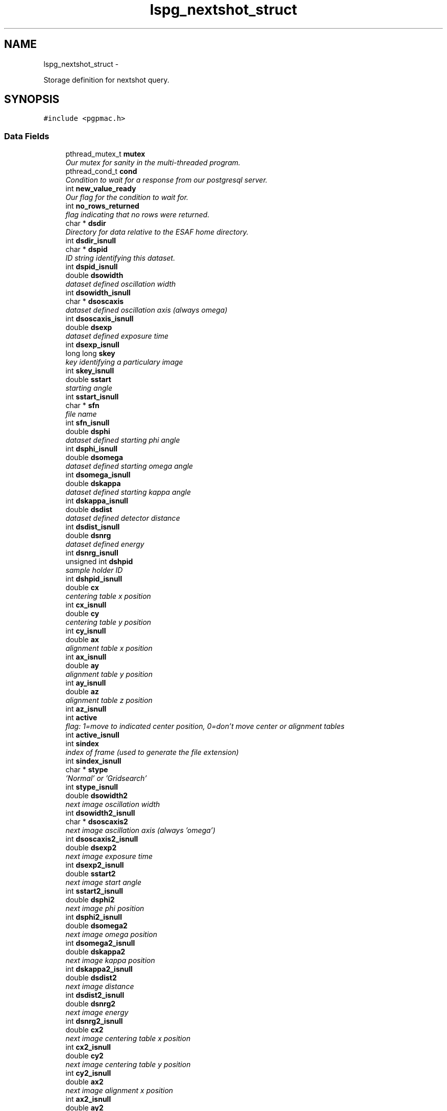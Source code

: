 .TH "lspg_nextshot_struct" 3 "Mon Dec 24 2012" "LS-CAT PGPMAC" \" -*- nroff -*-
.ad l
.nh
.SH NAME
lspg_nextshot_struct \- 
.PP
Storage definition for nextshot query\&.  

.SH SYNOPSIS
.br
.PP
.PP
\fC#include <pgpmac\&.h>\fP
.SS "Data Fields"

.in +1c
.ti -1c
.RI "pthread_mutex_t \fBmutex\fP"
.br
.RI "\fIOur mutex for sanity in the multi-threaded program\&. \fP"
.ti -1c
.RI "pthread_cond_t \fBcond\fP"
.br
.RI "\fICondition to wait for a response from our postgresql server\&. \fP"
.ti -1c
.RI "int \fBnew_value_ready\fP"
.br
.RI "\fIOur flag for the condition to wait for\&. \fP"
.ti -1c
.RI "int \fBno_rows_returned\fP"
.br
.RI "\fIflag indicating that no rows were returned\&. \fP"
.ti -1c
.RI "char * \fBdsdir\fP"
.br
.RI "\fIDirectory for data relative to the ESAF home directory\&. \fP"
.ti -1c
.RI "int \fBdsdir_isnull\fP"
.br
.ti -1c
.RI "char * \fBdspid\fP"
.br
.RI "\fIID string identifying this dataset\&. \fP"
.ti -1c
.RI "int \fBdspid_isnull\fP"
.br
.ti -1c
.RI "double \fBdsowidth\fP"
.br
.RI "\fIdataset defined oscillation width \fP"
.ti -1c
.RI "int \fBdsowidth_isnull\fP"
.br
.ti -1c
.RI "char * \fBdsoscaxis\fP"
.br
.RI "\fIdataset defined oscillation axis (always omega) \fP"
.ti -1c
.RI "int \fBdsoscaxis_isnull\fP"
.br
.ti -1c
.RI "double \fBdsexp\fP"
.br
.RI "\fIdataset defined exposure time \fP"
.ti -1c
.RI "int \fBdsexp_isnull\fP"
.br
.ti -1c
.RI "long long \fBskey\fP"
.br
.RI "\fIkey identifying a particulary image \fP"
.ti -1c
.RI "int \fBskey_isnull\fP"
.br
.ti -1c
.RI "double \fBsstart\fP"
.br
.RI "\fIstarting angle \fP"
.ti -1c
.RI "int \fBsstart_isnull\fP"
.br
.ti -1c
.RI "char * \fBsfn\fP"
.br
.RI "\fIfile name \fP"
.ti -1c
.RI "int \fBsfn_isnull\fP"
.br
.ti -1c
.RI "double \fBdsphi\fP"
.br
.RI "\fIdataset defined starting phi angle \fP"
.ti -1c
.RI "int \fBdsphi_isnull\fP"
.br
.ti -1c
.RI "double \fBdsomega\fP"
.br
.RI "\fIdataset defined starting omega angle \fP"
.ti -1c
.RI "int \fBdsomega_isnull\fP"
.br
.ti -1c
.RI "double \fBdskappa\fP"
.br
.RI "\fIdataset defined starting kappa angle \fP"
.ti -1c
.RI "int \fBdskappa_isnull\fP"
.br
.ti -1c
.RI "double \fBdsdist\fP"
.br
.RI "\fIdataset defined detector distance \fP"
.ti -1c
.RI "int \fBdsdist_isnull\fP"
.br
.ti -1c
.RI "double \fBdsnrg\fP"
.br
.RI "\fIdataset defined energy \fP"
.ti -1c
.RI "int \fBdsnrg_isnull\fP"
.br
.ti -1c
.RI "unsigned int \fBdshpid\fP"
.br
.RI "\fIsample holder ID \fP"
.ti -1c
.RI "int \fBdshpid_isnull\fP"
.br
.ti -1c
.RI "double \fBcx\fP"
.br
.RI "\fIcentering table x position \fP"
.ti -1c
.RI "int \fBcx_isnull\fP"
.br
.ti -1c
.RI "double \fBcy\fP"
.br
.RI "\fIcentering table y position \fP"
.ti -1c
.RI "int \fBcy_isnull\fP"
.br
.ti -1c
.RI "double \fBax\fP"
.br
.RI "\fIalignment table x position \fP"
.ti -1c
.RI "int \fBax_isnull\fP"
.br
.ti -1c
.RI "double \fBay\fP"
.br
.RI "\fIalignment table y position \fP"
.ti -1c
.RI "int \fBay_isnull\fP"
.br
.ti -1c
.RI "double \fBaz\fP"
.br
.RI "\fIalignment table z position \fP"
.ti -1c
.RI "int \fBaz_isnull\fP"
.br
.ti -1c
.RI "int \fBactive\fP"
.br
.RI "\fIflag: 1=move to indicated center position, 0=don't move center or alignment tables \fP"
.ti -1c
.RI "int \fBactive_isnull\fP"
.br
.ti -1c
.RI "int \fBsindex\fP"
.br
.RI "\fIindex of frame (used to generate the file extension) \fP"
.ti -1c
.RI "int \fBsindex_isnull\fP"
.br
.ti -1c
.RI "char * \fBstype\fP"
.br
.RI "\fI'Normal' or 'Gridsearch' \fP"
.ti -1c
.RI "int \fBstype_isnull\fP"
.br
.ti -1c
.RI "double \fBdsowidth2\fP"
.br
.RI "\fInext image oscillation width \fP"
.ti -1c
.RI "int \fBdsowidth2_isnull\fP"
.br
.ti -1c
.RI "char * \fBdsoscaxis2\fP"
.br
.RI "\fInext image ascillation axis (always 'omega') \fP"
.ti -1c
.RI "int \fBdsoscaxis2_isnull\fP"
.br
.ti -1c
.RI "double \fBdsexp2\fP"
.br
.RI "\fInext image exposure time \fP"
.ti -1c
.RI "int \fBdsexp2_isnull\fP"
.br
.ti -1c
.RI "double \fBsstart2\fP"
.br
.RI "\fInext image start angle \fP"
.ti -1c
.RI "int \fBsstart2_isnull\fP"
.br
.ti -1c
.RI "double \fBdsphi2\fP"
.br
.RI "\fInext image phi position \fP"
.ti -1c
.RI "int \fBdsphi2_isnull\fP"
.br
.ti -1c
.RI "double \fBdsomega2\fP"
.br
.RI "\fInext image omega position \fP"
.ti -1c
.RI "int \fBdsomega2_isnull\fP"
.br
.ti -1c
.RI "double \fBdskappa2\fP"
.br
.RI "\fInext image kappa position \fP"
.ti -1c
.RI "int \fBdskappa2_isnull\fP"
.br
.ti -1c
.RI "double \fBdsdist2\fP"
.br
.RI "\fInext image distance \fP"
.ti -1c
.RI "int \fBdsdist2_isnull\fP"
.br
.ti -1c
.RI "double \fBdsnrg2\fP"
.br
.RI "\fInext image energy \fP"
.ti -1c
.RI "int \fBdsnrg2_isnull\fP"
.br
.ti -1c
.RI "double \fBcx2\fP"
.br
.RI "\fInext image centering table x position \fP"
.ti -1c
.RI "int \fBcx2_isnull\fP"
.br
.ti -1c
.RI "double \fBcy2\fP"
.br
.RI "\fInext image centering table y position \fP"
.ti -1c
.RI "int \fBcy2_isnull\fP"
.br
.ti -1c
.RI "double \fBax2\fP"
.br
.RI "\fInext image alignment x position \fP"
.ti -1c
.RI "int \fBax2_isnull\fP"
.br
.ti -1c
.RI "double \fBay2\fP"
.br
.RI "\fInext image alignment y position \fP"
.ti -1c
.RI "int \fBay2_isnull\fP"
.br
.ti -1c
.RI "double \fBaz2\fP"
.br
.RI "\fInext image alignment z position \fP"
.ti -1c
.RI "int \fBaz2_isnull\fP"
.br
.ti -1c
.RI "int \fBactive2\fP"
.br
.RI "\fIflag: 1 if next image should use the above centering parameters \fP"
.ti -1c
.RI "int \fBactive2_isnull\fP"
.br
.ti -1c
.RI "int \fBsindex2\fP"
.br
.RI "\fInext image index number \fP"
.ti -1c
.RI "int \fBsindex2_isnull\fP"
.br
.ti -1c
.RI "char * \fBstype2\fP"
.br
.RI "\fInext image type ('Normal' or 'Gridsearch') \fP"
.ti -1c
.RI "int \fBstype2_isnull\fP"
.br
.in -1c
.SH "Detailed Description"
.PP 
Storage definition for nextshot query\&. 

The next shot query returns all the information needed to collect the next data frame\&. Since SQL allows for null fields independently from blank strings a separate integer is used as a flag for this case\&. This adds to the program complexity but allows for some important cases\&. Suck it up\&. 
.PP
Definition at line 269 of file pgpmac\&.h\&.
.SH "Field Documentation"
.PP 
.SS "int lspg_nextshot_struct::active"

.PP
flag: 1=move to indicated center position, 0=don't move center or alignment tables 
.PP
Definition at line 332 of file pgpmac\&.h\&.
.SS "int lspg_nextshot_struct::active2"

.PP
flag: 1 if next image should use the above centering parameters 
.PP
Definition at line 383 of file pgpmac\&.h\&.
.SS "int lspg_nextshot_struct::active2_isnull"

.PP
Definition at line 384 of file pgpmac\&.h\&.
.SS "int lspg_nextshot_struct::active_isnull"

.PP
Definition at line 333 of file pgpmac\&.h\&.
.SS "double lspg_nextshot_struct::ax"

.PP
alignment table x position 
.PP
Definition at line 323 of file pgpmac\&.h\&.
.SS "double lspg_nextshot_struct::ax2"

.PP
next image alignment x position 
.PP
Definition at line 374 of file pgpmac\&.h\&.
.SS "int lspg_nextshot_struct::ax2_isnull"

.PP
Definition at line 375 of file pgpmac\&.h\&.
.SS "int lspg_nextshot_struct::ax_isnull"

.PP
Definition at line 324 of file pgpmac\&.h\&.
.SS "double lspg_nextshot_struct::ay"

.PP
alignment table y position 
.PP
Definition at line 326 of file pgpmac\&.h\&.
.SS "double lspg_nextshot_struct::ay2"

.PP
next image alignment y position 
.PP
Definition at line 377 of file pgpmac\&.h\&.
.SS "int lspg_nextshot_struct::ay2_isnull"

.PP
Definition at line 378 of file pgpmac\&.h\&.
.SS "int lspg_nextshot_struct::ay_isnull"

.PP
Definition at line 327 of file pgpmac\&.h\&.
.SS "double lspg_nextshot_struct::az"

.PP
alignment table z position 
.PP
Definition at line 329 of file pgpmac\&.h\&.
.SS "double lspg_nextshot_struct::az2"

.PP
next image alignment z position 
.PP
Definition at line 380 of file pgpmac\&.h\&.
.SS "int lspg_nextshot_struct::az2_isnull"

.PP
Definition at line 381 of file pgpmac\&.h\&.
.SS "int lspg_nextshot_struct::az_isnull"

.PP
Definition at line 330 of file pgpmac\&.h\&.
.SS "pthread_cond_t lspg_nextshot_struct::cond"

.PP
Condition to wait for a response from our postgresql server\&. 
.PP
Definition at line 271 of file pgpmac\&.h\&.
.SS "double lspg_nextshot_struct::cx"

.PP
centering table x position 
.PP
Definition at line 317 of file pgpmac\&.h\&.
.SS "double lspg_nextshot_struct::cx2"

.PP
next image centering table x position 
.PP
Definition at line 368 of file pgpmac\&.h\&.
.SS "int lspg_nextshot_struct::cx2_isnull"

.PP
Definition at line 369 of file pgpmac\&.h\&.
.SS "int lspg_nextshot_struct::cx_isnull"

.PP
Definition at line 318 of file pgpmac\&.h\&.
.SS "double lspg_nextshot_struct::cy"

.PP
centering table y position 
.PP
Definition at line 320 of file pgpmac\&.h\&.
.SS "double lspg_nextshot_struct::cy2"

.PP
next image centering table y position 
.PP
Definition at line 371 of file pgpmac\&.h\&.
.SS "int lspg_nextshot_struct::cy2_isnull"

.PP
Definition at line 372 of file pgpmac\&.h\&.
.SS "int lspg_nextshot_struct::cy_isnull"

.PP
Definition at line 321 of file pgpmac\&.h\&.
.SS "char* lspg_nextshot_struct::dsdir"

.PP
Directory for data relative to the ESAF home directory\&. 
.PP
Definition at line 275 of file pgpmac\&.h\&.
.SS "int lspg_nextshot_struct::dsdir_isnull"

.PP
Definition at line 276 of file pgpmac\&.h\&.
.SS "double lspg_nextshot_struct::dsdist"

.PP
dataset defined detector distance 
.PP
Definition at line 308 of file pgpmac\&.h\&.
.SS "double lspg_nextshot_struct::dsdist2"

.PP
next image distance 
.PP
Definition at line 362 of file pgpmac\&.h\&.
.SS "int lspg_nextshot_struct::dsdist2_isnull"

.PP
Definition at line 363 of file pgpmac\&.h\&.
.SS "int lspg_nextshot_struct::dsdist_isnull"

.PP
Definition at line 309 of file pgpmac\&.h\&.
.SS "double lspg_nextshot_struct::dsexp"

.PP
dataset defined exposure time 
.PP
Definition at line 287 of file pgpmac\&.h\&.
.SS "double lspg_nextshot_struct::dsexp2"

.PP
next image exposure time 
.PP
Definition at line 347 of file pgpmac\&.h\&.
.SS "int lspg_nextshot_struct::dsexp2_isnull"

.PP
Definition at line 348 of file pgpmac\&.h\&.
.SS "int lspg_nextshot_struct::dsexp_isnull"

.PP
Definition at line 288 of file pgpmac\&.h\&.
.SS "unsigned int lspg_nextshot_struct::dshpid"

.PP
sample holder ID 
.PP
Definition at line 314 of file pgpmac\&.h\&.
.SS "int lspg_nextshot_struct::dshpid_isnull"

.PP
Definition at line 315 of file pgpmac\&.h\&.
.SS "double lspg_nextshot_struct::dskappa"

.PP
dataset defined starting kappa angle 
.PP
Definition at line 305 of file pgpmac\&.h\&.
.SS "double lspg_nextshot_struct::dskappa2"

.PP
next image kappa position 
.PP
Definition at line 359 of file pgpmac\&.h\&.
.SS "int lspg_nextshot_struct::dskappa2_isnull"

.PP
Definition at line 360 of file pgpmac\&.h\&.
.SS "int lspg_nextshot_struct::dskappa_isnull"

.PP
Definition at line 306 of file pgpmac\&.h\&.
.SS "double lspg_nextshot_struct::dsnrg"

.PP
dataset defined energy 
.PP
Definition at line 311 of file pgpmac\&.h\&.
.SS "double lspg_nextshot_struct::dsnrg2"

.PP
next image energy 
.PP
Definition at line 365 of file pgpmac\&.h\&.
.SS "int lspg_nextshot_struct::dsnrg2_isnull"

.PP
Definition at line 366 of file pgpmac\&.h\&.
.SS "int lspg_nextshot_struct::dsnrg_isnull"

.PP
Definition at line 312 of file pgpmac\&.h\&.
.SS "double lspg_nextshot_struct::dsomega"

.PP
dataset defined starting omega angle 
.PP
Definition at line 302 of file pgpmac\&.h\&.
.SS "double lspg_nextshot_struct::dsomega2"

.PP
next image omega position 
.PP
Definition at line 356 of file pgpmac\&.h\&.
.SS "int lspg_nextshot_struct::dsomega2_isnull"

.PP
Definition at line 357 of file pgpmac\&.h\&.
.SS "int lspg_nextshot_struct::dsomega_isnull"

.PP
Definition at line 303 of file pgpmac\&.h\&.
.SS "char* lspg_nextshot_struct::dsoscaxis"

.PP
dataset defined oscillation axis (always omega) 
.PP
Definition at line 284 of file pgpmac\&.h\&.
.SS "char* lspg_nextshot_struct::dsoscaxis2"

.PP
next image ascillation axis (always 'omega') 
.PP
Definition at line 344 of file pgpmac\&.h\&.
.SS "int lspg_nextshot_struct::dsoscaxis2_isnull"

.PP
Definition at line 345 of file pgpmac\&.h\&.
.SS "int lspg_nextshot_struct::dsoscaxis_isnull"

.PP
Definition at line 285 of file pgpmac\&.h\&.
.SS "double lspg_nextshot_struct::dsowidth"

.PP
dataset defined oscillation width 
.PP
Definition at line 281 of file pgpmac\&.h\&.
.SS "double lspg_nextshot_struct::dsowidth2"

.PP
next image oscillation width 
.PP
Definition at line 341 of file pgpmac\&.h\&.
.SS "int lspg_nextshot_struct::dsowidth2_isnull"

.PP
Definition at line 342 of file pgpmac\&.h\&.
.SS "int lspg_nextshot_struct::dsowidth_isnull"

.PP
Definition at line 282 of file pgpmac\&.h\&.
.SS "double lspg_nextshot_struct::dsphi"

.PP
dataset defined starting phi angle 
.PP
Definition at line 299 of file pgpmac\&.h\&.
.SS "double lspg_nextshot_struct::dsphi2"

.PP
next image phi position 
.PP
Definition at line 353 of file pgpmac\&.h\&.
.SS "int lspg_nextshot_struct::dsphi2_isnull"

.PP
Definition at line 354 of file pgpmac\&.h\&.
.SS "int lspg_nextshot_struct::dsphi_isnull"

.PP
Definition at line 300 of file pgpmac\&.h\&.
.SS "char* lspg_nextshot_struct::dspid"

.PP
ID string identifying this dataset\&. 
.PP
Definition at line 278 of file pgpmac\&.h\&.
.SS "int lspg_nextshot_struct::dspid_isnull"

.PP
Definition at line 279 of file pgpmac\&.h\&.
.SS "pthread_mutex_t lspg_nextshot_struct::mutex"

.PP
Our mutex for sanity in the multi-threaded program\&. 
.PP
Definition at line 270 of file pgpmac\&.h\&.
.SS "int lspg_nextshot_struct::new_value_ready"

.PP
Our flag for the condition to wait for\&. 
.PP
Definition at line 272 of file pgpmac\&.h\&.
.SS "int lspg_nextshot_struct::no_rows_returned"

.PP
flag indicating that no rows were returned\&. 
.PP
Definition at line 273 of file pgpmac\&.h\&.
.SS "char* lspg_nextshot_struct::sfn"

.PP
file name 
.PP
Definition at line 296 of file pgpmac\&.h\&.
.SS "int lspg_nextshot_struct::sfn_isnull"

.PP
Definition at line 297 of file pgpmac\&.h\&.
.SS "int lspg_nextshot_struct::sindex"

.PP
index of frame (used to generate the file extension) 
.PP
Definition at line 335 of file pgpmac\&.h\&.
.SS "int lspg_nextshot_struct::sindex2"

.PP
next image index number 
.PP
Definition at line 386 of file pgpmac\&.h\&.
.SS "int lspg_nextshot_struct::sindex2_isnull"

.PP
Definition at line 387 of file pgpmac\&.h\&.
.SS "int lspg_nextshot_struct::sindex_isnull"

.PP
Definition at line 336 of file pgpmac\&.h\&.
.SS "long long lspg_nextshot_struct::skey"

.PP
key identifying a particulary image 
.PP
Definition at line 290 of file pgpmac\&.h\&.
.SS "int lspg_nextshot_struct::skey_isnull"

.PP
Definition at line 291 of file pgpmac\&.h\&.
.SS "double lspg_nextshot_struct::sstart"

.PP
starting angle 
.PP
Definition at line 293 of file pgpmac\&.h\&.
.SS "double lspg_nextshot_struct::sstart2"

.PP
next image start angle 
.PP
Definition at line 350 of file pgpmac\&.h\&.
.SS "int lspg_nextshot_struct::sstart2_isnull"

.PP
Definition at line 351 of file pgpmac\&.h\&.
.SS "int lspg_nextshot_struct::sstart_isnull"

.PP
Definition at line 294 of file pgpmac\&.h\&.
.SS "char* lspg_nextshot_struct::stype"

.PP
'Normal' or 'Gridsearch' 
.PP
Definition at line 338 of file pgpmac\&.h\&.
.SS "char* lspg_nextshot_struct::stype2"

.PP
next image type ('Normal' or 'Gridsearch') 
.PP
Definition at line 389 of file pgpmac\&.h\&.
.SS "int lspg_nextshot_struct::stype2_isnull"

.PP
Definition at line 390 of file pgpmac\&.h\&.
.SS "int lspg_nextshot_struct::stype_isnull"

.PP
Definition at line 339 of file pgpmac\&.h\&.

.SH "Author"
.PP 
Generated automatically by Doxygen for LS-CAT PGPMAC from the source code\&.
